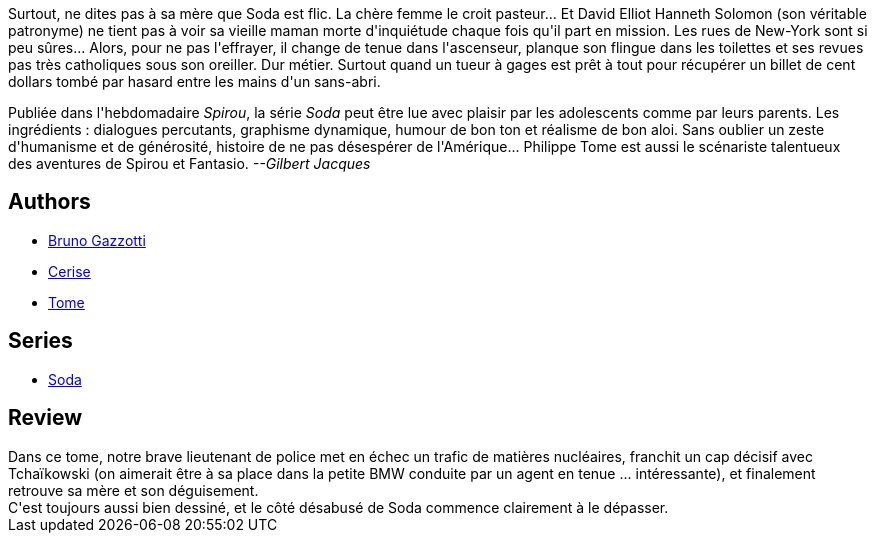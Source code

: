 :jbake-type: post
:jbake-status: published
:jbake-title: Prières et balistique (Soda, #11)
:jbake-tags:  complot, enquête, new-york,_année_2011,_mois_oct.,_note_3,rayon-bd,read
:jbake-date: 2011-10-26
:jbake-depth: ../../
:jbake-uri: goodreads/books/9782800128542.adoc
:jbake-bigImage: https://i.gr-assets.com/images/S/compressed.photo.goodreads.com/books/1339825545l/3115778._SX98_.jpg
:jbake-smallImage: https://i.gr-assets.com/images/S/compressed.photo.goodreads.com/books/1339825545l/3115778._SX50_.jpg
:jbake-source: https://www.goodreads.com/book/show/3115778
:jbake-style: goodreads goodreads-book

++++
<div class="book-description">
Surtout, ne dites pas à sa mère que Soda est flic. La chère femme le croit pasteur... Et David Elliot Hanneth Solomon (son véritable patronyme) ne tient pas à voir sa vieille maman morte d'inquiétude chaque fois qu'il part en mission. Les rues de New-York sont si peu sûres... Alors, pour ne pas l'effrayer, il change de tenue dans l'ascenseur, planque son flingue dans les toilettes et ses revues pas très catholiques sous son oreiller. Dur métier. Surtout quand un tueur à gages est prêt à tout pour récupérer un billet de cent dollars tombé par hasard entre les mains d'un sans-abri. <p>Publiée dans l'hebdomadaire <i>Spirou</i>, la série <i>Soda</i> peut être lue avec plaisir par les adolescents comme par leurs parents. Les ingrédients : dialogues percutants, graphisme dynamique, humour de bon ton et réalisme de bon aloi. Sans oublier un zeste d'humanisme et de générosité, histoire de ne pas désespérer de l'Amérique... Philippe Tome est aussi le scénariste talentueux des aventures de Spirou et Fantasio. <i>--Gilbert Jacques</i></p>
</div>
++++


## Authors
* link:../authors/1179493.html[Bruno Gazzotti]
* link:../authors/339701.html[Cerise]
* link:../authors/172554.html[Tome]

## Series
* link:../series/Soda.html[Soda]

## Review

++++
Dans ce tome, notre brave lieutenant de police met en échec un trafic de matières nucléaires, franchit un cap décisif avec Tchaïkowski (on aimerait être à sa place dans la petite BMW conduite par un agent en tenue ... intéressante), et finalement retrouve sa mère et son déguisement.<br/>C'est toujours aussi bien dessiné, et le côté désabusé de Soda commence clairement à le dépasser.
++++